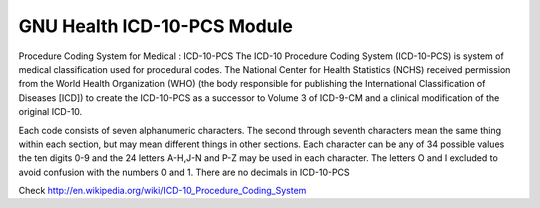 .. SPDX-FileCopyrightText: 2008-2022 Luis Falcón <falcon@gnuhealth.org>
.. SPDX-FileCopyrightText: 2011-2022 GNU Solidario <health@gnusolidario.org>
..
.. SPDX-License-Identifier: CC-BY-SA-4.0

GNU Health ICD-10-PCS Module
############################

Procedure Coding System for Medical : ICD-10-PCS
The ICD-10 Procedure Coding System (ICD-10-PCS) is system of medical
classification used for procedural codes. The National Center for Health
Statistics (NCHS) received permission from the World Health Organization (WHO)
(the body responsible for publishing the International Classification of
Diseases [ICD]) to create the ICD-10-PCS as a successor to Volume 3 of
ICD-9-CM and a clinical modification of the original ICD-10.

Each code consists of seven alphanumeric characters. The second through seventh
characters mean the same thing within each section, but may mean different
things in other sections. Each character can be any of 34 possible values the
ten digits 0-9 and the 24 letters A-H,J-N and P-Z may be used in each character.
The letters O and I excluded to avoid confusion with the numbers 0 and 1.
There are no decimals in ICD-10-PCS

Check http://en.wikipedia.org/wiki/ICD-10_Procedure_Coding_System
